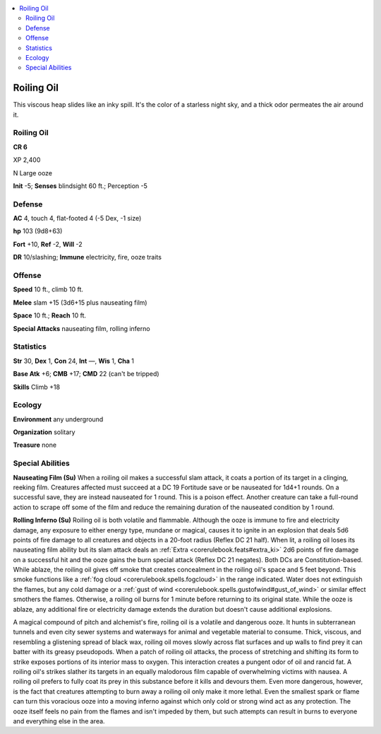 
.. _`bestiary5.roilingoil`:

.. contents:: \ 

.. _`bestiary5.roilingoil#roiling_oil`:

Roiling Oil
************

This viscous heap slides like an inky spill. It's the color of a starless night sky, and a thick odor permeates the air around it.

Roiling Oil
============

**CR 6** 

XP 2,400

N Large ooze

\ **Init**\  -5; \ **Senses**\  blindsight 60 ft.; Perception -5

.. _`bestiary5.roilingoil#defense`:

Defense
========

\ **AC**\  4, touch 4, flat-footed 4 (-5 Dex, -1 size)

\ **hp**\  103 (9d8+63)

\ **Fort**\  +10, \ **Ref**\  -2, \ **Will**\  -2

\ **DR**\  10/slashing; \ **Immune**\  electricity, fire, ooze traits

.. _`bestiary5.roilingoil#offense`:

Offense
========

\ **Speed**\  10 ft., climb 10 ft.

\ **Melee**\  slam +15 (3d6+15 plus nauseating film)

\ **Space**\  10 ft.; \ **Reach**\  10 ft.

\ **Special Attacks**\  nauseating film, rolling inferno

.. _`bestiary5.roilingoil#statistics`:

Statistics
===========

\ **Str**\  30, \ **Dex**\  1, \ **Con**\  24, \ **Int**\  —, \ **Wis**\  1, \ **Cha**\  1

\ **Base Atk**\  +6; \ **CMB**\  +17; \ **CMD**\  22 (can't be tripped)

\ **Skills**\  Climb +18

.. _`bestiary5.roilingoil#ecology`:

Ecology
========

\ **Environment**\  any underground

\ **Organization**\  solitary

\ **Treasure**\  none

.. _`bestiary5.roilingoil#special_abilities`:

Special Abilities
==================

\ **Nauseating Film (Su)**\  When a roiling oil makes a successful slam attack, it coats a portion of its target in a clinging, reeking film. Creatures affected must succeed at a DC 19 Fortitude save or be nauseated for 1d4+1 rounds. On a successful save, they are instead nauseated for 1 round. This is a poison effect. Another creature can take a full-round action to scrape off some of the film and reduce the remaining duration of the nauseated condition by 1 round.

\ **Rolling Inferno (Su)**\  Roiling oil is both volatile and flammable. Although the ooze is immune to fire and electricity damage, any exposure to either energy type, mundane or magical, causes it to ignite in an explosion that deals 5d6 points of fire damage to all creatures and objects in a 20-foot radius (Reflex DC 21 half). When lit, a roiling oil loses its nauseating film ability but its slam attack deals an :ref:`Extra  <corerulebook.feats#extra_ki>`\  2d6 points of fire damage on a successful hit and the ooze gains the burn special attack (Reflex DC 21 negates). Both DCs are Constitution-based. While ablaze, the roiling oil gives off smoke that creates concealment in the roiling oil's space and 5 feet beyond. This smoke functions like a :ref:`fog cloud <corerulebook.spells.fogcloud>`\  in the range indicated. Water does not extinguish the flames, but any cold damage or a :ref:`gust of wind <corerulebook.spells.gustofwind#gust_of_wind>`\  or similar effect smothers the flames. Otherwise, a roiling oil burns for 1 minute before returning to its original state. While the ooze is ablaze, any additional fire or electricity damage extends the duration but doesn't cause additional explosions.

A magical compound of pitch and alchemist's fire, roiling oil is a volatile and dangerous ooze. It hunts in subterranean tunnels and even city sewer systems and waterways for animal and vegetable material to consume. Thick, viscous, and resembling a glistening spread of black wax, roiling oil moves slowly across flat surfaces and up walls to find prey it can batter with its greasy pseudopods. When a patch of roiling oil attacks, the process of stretching and shifting its form to strike exposes portions of its interior mass to oxygen. This interaction creates a pungent odor of oil and rancid fat. A roiling oil's strikes slather its targets in an equally malodorous film capable of overwhelming victims with nausea. A roiling oil prefers to fully coat its prey in this substance before it kills and devours them. Even more dangerous, however, is the fact that creatures attempting to burn away a roiling oil only make it more lethal. Even the smallest spark or flame can turn this voracious ooze into a moving inferno against which only cold or strong wind act as any protection. The ooze itself feels no pain from the flames and isn't impeded by them, but such attempts can result in burns to everyone and everything else in the area.

